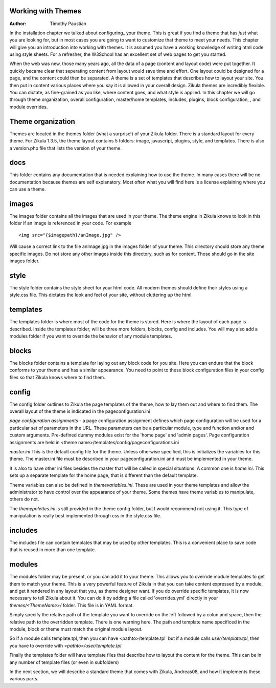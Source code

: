 Working with Themes
===================

:Author:
    Timothy Paustian
    
In the installation chapter we talked about configuring_ your theme. This is great if you find a theme that has *just* what you are looking for, but in most cases you are going to want to customize that theme to meet your needs. This chapter will give you an introduction into working with themes. It is assumed you have a working knowledge of writing html code using style sheets. For a refresher, the W3School has an excellent set of web pages to get you started.

When the web was new, those many years ago, all the data of a page (content and layout code) were put together. It  quickly became clear that seperating content from layout would save time and effort. One layout could be designed for a page, and the content could then be separated. A theme is a set of templates that describes how to layout your site. You then put in content various places where you say it is allowed in your overall design. Zikula themes are incredibly flexible. You can dictate, as fine-grained as you like, where content goes, and what style is applied. In this chapter we will go through theme organization,  overall configuration, master/home templates, includes, plugins, block configuration, , and module overrides.


Theme organization
==================

Themes are located in the themes folder (what a surprise!) of your Zikula folder. There is a standard layout for every theme. For Zikula 1.3.5, the theme layout contains 5 folders: image, javascript, plugins, style, and templates. There is also a version.php file that lists the version of your theme. 

docs
====

This folder contains any documentation that is needed explaining how to use the theme. In many cases there will be no documentation because themes are self explanatory. Most often what you will find here is a license explaining where you can use a theme.

images
======

The images folder contains all the images that are used in your theme. The theme engine in Zikula knows to look in this folder if an image is referenced in your code. For example

::

    <img src="{$imagepath}/anImage.jpg" />


Will cause a correct link to the file anImage.jpg in the images folder of your theme. This directory should store any theme specific images. Do not store any other images inside this directory, such as for content. Those should go in the site images folder.

style
=====

The style folder contains the style sheet for your html code. All modern themes should define their styles using a style.css file. This dictates the look and feel of your site, without cluttering up the html.

templates
=========

The templates folder is where most of the code for the theme is stored. Here is where the layout of each page is described. Inside the templates folder, will be three more folders, blocks, config and includes. You will may also add a modules folder if you want to override the behavior of any module templates.

blocks
======

The blocks folder contains a template for laying out any block code for you site. Here you can endure that the block conforms to your theme and has a similar appearance. You need to point to these block configuration files in your config files so that Zikula knows where to find them.

config
======

The config folder outlines to Zikula the page templates of the theme, how to lay them out and where to find them. The overall layout of the theme is indicated in the pageconfiguration.ini 

*page configuration assignments* - a page configuration assignment defines which page configuration will be used for a particular set of parameters in the URL. These parameters can be a particular module, type and function and/or and custom arguments. Pre-defined dummy modules exist for the 'home page' and 'admin pages'. Page configuration assignments are held in <theme name>/templates/config/pageconfigurations.ini

*master.ini* This is the default config file for the theme. Unless otherwise specified, this is initializes the variables for this theme. The master.ini file must be described in your pageconfiguration.ini and must be implemented in your theme.

It is also to have other ini files besides the master that will be called in special situations. A common one is *home.ini*. This sets up a separate template for the home page, that is different than the default template.

Theme variables can also be defined in *themevariables.ini*. These are used in your theme templates and allow the administrator to have control over the appearance of your theme. Some themes have theme variables to manipulate, others do not.

The *themepalettes.ini* is still provided in the theme config folder, but I would recommend not using it. This type of manipulation is really best implemented through css in the style.css file.

includes
========

The includes file can contain templates that may be used by other templates. This is a convenient place to save code that is reused in more than one template.

modules
=======

The modules folder may be present, or you can add it to your theme. This allows you to override module templates to get them to match your theme. This is a very powerful feature of Zikula in that you can take content expressed by a module, and get it rendered in any layout that you, as theme designer want. If you do override specific templates, it is now necessary to tell Zikula about it.  You can do it by adding a file called 'overrides.yml' directly in your `themes/<ThemeName>/` folder.  This file is in YAML format.

Simply specify the relative path of the template you want to override on the left followed by a colon and space, then the relative path to the overridden template. There is one warning here.  The path and template name specificed in the module, block or theme must match the original module layout.

So if a module calls template.tpl, then you can have  <pathto>/template.tpl` but if a module calls `user/template.tpl`, then you have to override with `<pathto>/user/template.tpl`.

Finally the templates folder will have template files that describe how to layout the content for the theme. This can be in any number of template files (or even in subfolders)

In the next section, we will describe a standard theme that comes with Zikula, Andreas08, and how it implements these various parts.

.. _configuration: 2_2_configuration.rst
.. _W3School: http://www.w3schools.com/html/